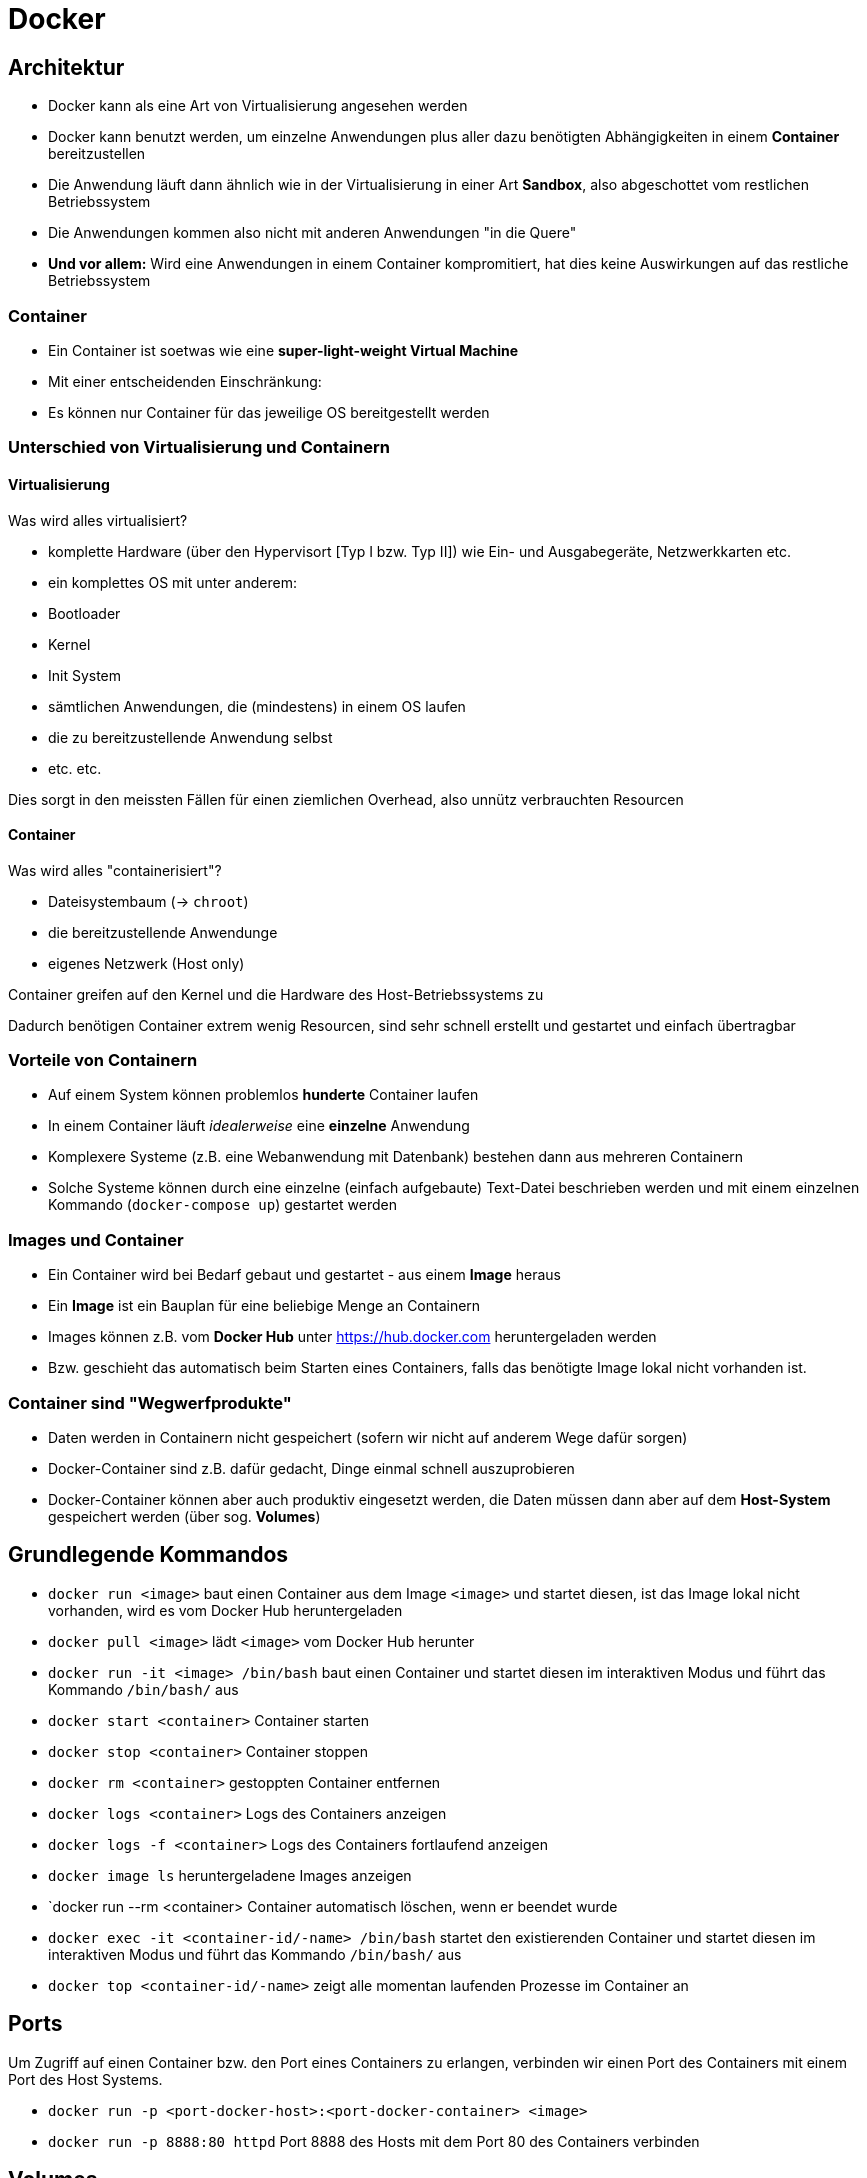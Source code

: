 = Docker 

== Architektur

- Docker kann als eine Art von Virtualisierung angesehen werden
- Docker kann benutzt werden, um einzelne Anwendungen plus aller dazu benötigten Abhängigkeiten in einem **Container** bereitzustellen
- Die Anwendung läuft dann ähnlich wie in der Virtualisierung in einer Art **Sandbox**, also abgeschottet vom restlichen Betriebssystem
- Die Anwendungen kommen also nicht mit anderen Anwendungen "in die Quere"
- **Und vor allem:** Wird eine Anwendungen in einem Container kompromitiert, hat dies keine Auswirkungen auf das restliche Betriebssystem


=== Container

- Ein Container ist soetwas wie eine **super-light-weight Virtual Machine**
- Mit einer entscheidenden Einschränkung:
- Es können nur Container für das jeweilige OS bereitgestellt werden


=== Unterschied von Virtualisierung und Containern

==== Virtualisierung

Was wird alles virtualisiert?

- komplette Hardware (über den Hypervisort [Typ I bzw. Typ II]) wie Ein- und Ausgabegeräte, Netzwerkkarten etc.
- ein komplettes OS mit unter anderem:
  - Bootloader
  - Kernel
  - Init System
  - sämtlichen Anwendungen, die (mindestens) in einem OS laufen
  - die zu bereitzustellende Anwendung selbst
  - etc. etc.

Dies sorgt in den meissten Fällen für einen ziemlichen Overhead, also unnütz verbrauchten Resourcen

==== Container

Was wird alles "containerisiert"?

- Dateisystembaum (-> `chroot`)
- die bereitzustellende Anwendunge
- eigenes Netzwerk (Host only)

Container greifen auf den Kernel und die Hardware des Host-Betriebssystems zu

Dadurch benötigen Container extrem wenig Resourcen, sind sehr schnell erstellt und gestartet und einfach übertragbar


=== Vorteile von Containern

- Auf einem System können problemlos **hunderte** Container laufen
- In einem Container läuft _idealerweise_ eine **einzelne** Anwendung
- Komplexere Systeme (z.B. eine Webanwendung mit Datenbank) bestehen dann aus mehreren Containern
- Solche Systeme können durch eine einzelne (einfach aufgebaute) Text-Datei beschrieben werden und mit einem einzelnen Kommando (`docker-compose up`) gestartet werden


=== Images und Container

- Ein Container wird bei Bedarf gebaut und gestartet - aus einem **Image** heraus
- Ein **Image** ist ein Bauplan für eine beliebige Menge an Containern
- Images können z.B. vom **Docker Hub** unter https://hub.docker.com heruntergeladen werden
- Bzw. geschieht das automatisch beim Starten eines Containers, falls das benötigte Image lokal nicht vorhanden ist.

=== Container sind "Wegwerfprodukte"

- Daten werden in Containern nicht gespeichert (sofern wir nicht auf anderem Wege dafür sorgen)
- Docker-Container sind z.B. dafür gedacht, Dinge einmal schnell auszuprobieren
- Docker-Container können aber auch produktiv eingesetzt werden, die Daten müssen dann aber auf dem **Host-System** gespeichert werden (über sog. **Volumes**)


== Grundlegende Kommandos

- `docker run <image>` baut einen Container aus dem Image `<image>` und startet diesen, ist das Image lokal nicht vorhanden, wird es vom Docker Hub heruntergeladen
- `docker pull <image>` lädt `<image>` vom Docker Hub herunter
- `docker run -it <image> /bin/bash` baut einen Container und startet diesen im interaktiven Modus und führt das Kommando `/bin/bash/` aus
- `docker start <container>` Container starten
- `docker stop <container>` Container stoppen
- `docker rm <container>` gestoppten Container entfernen
- `docker logs <container>` Logs des Containers anzeigen
- `docker logs -f <container>` Logs des Containers fortlaufend anzeigen
- `docker image ls` heruntergeladene Images anzeigen 
- `docker run --rm <container> Container automatisch löschen, wenn er beendet wurde
- `docker exec -it <container-id/-name>  /bin/bash` startet den existierenden Container und startet diesen im interaktiven Modus und führt das Kommando `/bin/bash/` aus
- `docker top <container-id/-name>` zeigt alle momentan laufenden Prozesse im Container an

== Ports

Um Zugriff auf einen Container bzw. den Port eines Containers zu erlangen, verbinden wir einen Port des Containers mit einem Port des Host Systems.

- `docker run -p <port-docker-host>:<port-docker-container> <image>` 
- `docker run -p 8888:80 httpd` Port 8888 des Hosts mit dem Port 80 des Containers verbinden

== Volumes 

Mit Volumes bzw. in diesem Fall sog. _Named Volumes_ können Dateien persistent gespeichert werden und so auch einem neu gebauten Container zur Verfügung gestellt werden.

- `docker run -v <verzeichnis-auf-dem-host>:<verzeichnis-im-container`
- `docker run -v ./htdocs:/usr/local/apache2/htdocs` das Verzeichnis `htdocs` auf dem Host wird mit dem Verzeichnis `usr/local/apache2/htdocs` im Container verbunden. Änderungen werden in beide Richtungen übertragen


